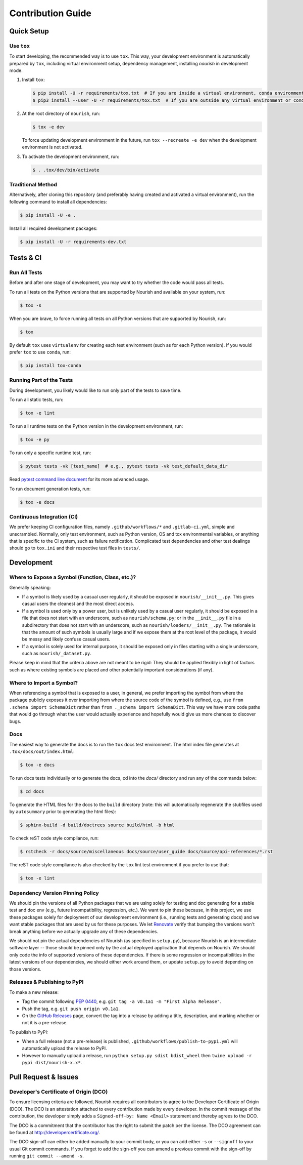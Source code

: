 .. role:: file(literal)

.. contributing-start

Contribution Guide
==================

Quick Setup
-----------

Use ``tox``
~~~~~~~~~~~

To start developing, the recommended way is to use ``tox``. This way, your development environment is automatically
prepared by ``tox``, including virtual environment setup, dependency management, installing `nourish` in development mode.

1. Install ``tox``:

   .. code-block:: console

      $ pip install -U -r requirements/tox.txt  # If you are inside a virtual environment, conda environment
      $ pip3 install --user -U -r requirements/tox.txt  # If you are outside any virtual environment or conda environment and don't have tox installed

2. At the root directory of ``nourish``, run:

   .. code-block:: console

      $ tox -e dev

   To force updating development environment in the future, run ``tox --recreate -e dev`` when the development
   environment is not activated.

3. To activate the development environment, run:

   .. code-block:: console

      $ . .tox/dev/bin/activate

Traditional Method
~~~~~~~~~~~~~~~~~~

Alternatively, after cloning this repository (and preferably having created and activated a virtual environment), run
the following command to install all dependencies:

.. code-block:: console

   $ pip install -U -e .

Install all required development packages:

.. code-block:: console

   $ pip install -U -r requirements-dev.txt

Tests & CI
----------

Run All Tests
~~~~~~~~~~~~~

Before and after one stage of development, you may want to try whether the code would pass all tests.

To run all tests on the Python versions that are supported by Nourish and available on your system, run:

.. code-block:: console

   $ tox -s

When you are brave, to force running all tests on all Python versions that are supported by Nourish, run:

.. code-block:: console

   $ tox

By default ``tox`` uses ``virtualenv`` for creating each test environment (such as for each Python version). If you
would prefer ``tox`` to use ``conda``, run:

.. code-block:: console

   $ pip install tox-conda

Running Part of the Tests
~~~~~~~~~~~~~~~~~~~~~~~~~

During development, you likely would like to run only part of the tests to save time.

To run all static tests, run:

.. code-block:: console

   $ tox -e lint

To run all runtime tests on the Python version in the development environment, run:

.. code-block:: console

   $ tox -e py

To run only a specific runtime test, run:

.. code-block:: console

   $ pytest tests -vk [test_name]  # e.g., pytest tests -vk test_default_data_dir

Read `pytest command line document <https://docs.pytest.org/en/stable/usage.html>`__ for its more advanced usage.

To run document generation tests, run:

.. code-block:: console

   $ tox -e docs

Continuous Integration (CI)
~~~~~~~~~~~~~~~~~~~~~~~~~~~

We prefer keeping CI configuration files, namely :file:`.github/workflows/*` and :file:`.gitlab-ci.yml`, simple and unscrambled.
Normally, only test environment, such as Python version, OS and tox environmental variables, or anything that is
specific to the CI system, such as failure notification. Complicated test dependencies and other test dealings should go
to :file:`tox.ini` and their respective test files in :file:`tests/`.

Development
-----------

Where to Expose a Symbol (Function, Class, etc.)?
~~~~~~~~~~~~~~~~~~~~~~~~~~~~~~~~~~~~~~~~~~~~~~~~~

Generally speaking:

- If a symbol is likely used by a casual user regularly, it should be exposed in :file:`nourish/__init__.py`. This gives
  casual users the cleanest and the most direct access.
- If a symbol is used only by a power user, but is unlikely used by a casual user regularly, it should be exposed in a
  file that does not start with an underscore, such as :file:`nourish/schema.py`; or in the :file:`__init__.py` file in a
  subdirectory that does not start with an underscore, such as :file:`nourish/loaders/__init__.py`. The rationale is that
  the amount of such symbols is usually large and if we expose them at the root level of the package, it would be messy
  and likely confuse casual users.
- If a symbol is solely used for internal purpose, it should be exposed only in files starting with a single underscore,
  such as :file:`nourish/_dataset.py`.

Please keep in mind that the criteria above are not meant to be rigid: They should be applied flexibly in light of
factors such as where existing symbols are placed and other potentially important considerations (if any).

Where to Import a Symbol?
~~~~~~~~~~~~~~~~~~~~~~~~~

When referencing a symbol that is exposed to a user, in general, we prefer importing the symbol from where the package
publicly exposes it over importing from where the source code of the symbol is defined, e.g., use ``from .schema import
SchemaDict`` rather than ``from ._schema import SchemaDict``. This way we have more code paths that would go through
what the user would actually experience and hopefully would give us more chances to discover bugs.

Docs
~~~~

The easiest way to generate the docs is to run the ``tox`` docs test environment. The html index file generates at
:file:`.tox/docs/out/index.html`:

.. code-block:: console

   $ tox -e docs

To run docs tests individually or to generate the docs, cd into the `docs/` directory and run any of the commands below:

.. code-block:: console

   $ cd docs

To generate the HTML files for the docs to the :file:`build` directory (note: this will automatically regenerate the
stubfiles used by :file:`autosummary` prior to generating the html files):

.. code-block:: console

   $ sphinx-build -d build/doctrees source build/html -b html

To check reST code style compliance, run:

.. code-block:: console

   $ rstcheck -r docs/source/miscellaneous docs/source/user_guide docs/source/api-references/*.rst

The reST code style compliance is also checked by the ``tox`` lint test environment if you prefer to use that:

.. code-block:: console

   $ tox -e lint

Dependency Version Pinning Policy
~~~~~~~~~~~~~~~~~~~~~~~~~~~~~~~~~

We should pin the versions of all Python packages that we are using solely for testing and doc generating for a stable
test and doc env (e.g., future incompatibility, regression, etc.). We want to pin these because, in this project, we use
these packages solely for deployment of our development environment (i.e., running tests and generating docs) and we
want stable packages that are used by us for these purposes. We let `Renovate`_ verify that bumping the versions won't
break anything before we actually upgrade any of these dependencies.

We should not pin the actual dependencies of Nourish (as specified in :file:`setup.py`), because Nourish is an intermediate
software layer -- those should be pinned only by the actual deployed application that depends on Nourish. We should only
code the info of supported versions of these dependencies. If there is some regression or incompatibilities in the
latest versions of our dependencies, we should either work around them, or update :file:`setup.py` to avoid depending on
those versions.

.. _Renovate: https://github.com/apps/renovate

Releases & Publishing to PyPI
~~~~~~~~~~~~~~~~~~~~~~~~~~~~~

To make a new release:

- Tag the commit following `PEP 0440 <https://www.python.org/dev/peps/pep-0440>`__, e.g. ``git tag -a v0.1a1 -m "First Alpha Release"``.
- Push the tag, e.g. ``git push origin v0.1a1``.
- On the `GitHub Releases <https://github.com/edwardleardi/nourish/releases>`__ page, convert the tag into a release by adding a title, description, and marking whether or not it is a pre-release.

To publish to PyPI:

- When a full release (not a pre-release) is published, :file:`.github/workflows/publish-to-pypi.yml` will automatically upload the release to PyPI.
- However to manually upload a release, run ``python setup.py sdist bdist_wheel`` then ``twine upload -r pypi dist/nourish-x.x*``.

Pull Request & Issues
---------------------

Developer's Certificate of Origin (DCO)
~~~~~~~~~~~~~~~~~~~~~~~~~~~~~~~~~~~~~~~

To ensure licensing criteria are followed, Nourish requires all contributors to agree to the Developer Certificate of Origin
(DCO). The DCO is an attestation attached to every contribution made by every developer. In the commit message of the
contribution, the developer simply adds a ``Signed-off-by: Name <Email>`` statement and thereby agrees to the DCO. 

The DCO is a commitment that the contributor has the right to submit the patch per the license. The DCO agreement can be found
at `http://developercertificate.org/ <http://developercertificate.org/>`__.

The DCO sign-off can either be added manually to your commit body, or you can add either ``-s`` or ``--signoff`` to your usual
Git commit commands. If you forget to add the sign-off you can amend a previous commit with the sign-off by running
``git commit --amend -s``.
